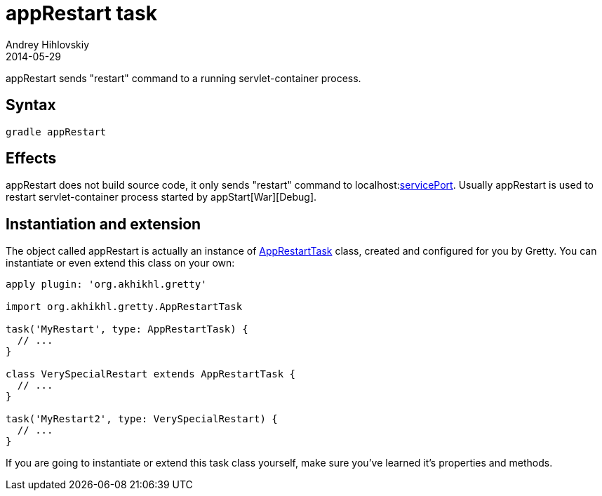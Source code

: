 = appRestart task
Andrey Hihlovskiy
2014-05-29
:sectanchors:
:jbake-type: page
:jbake-status: published

appRestart sends "restart" command to a running servlet-container process.

== Syntax

[source,bash]
----
gradle appRestart
----

== Effects

appRestart does not build source code, it only sends "restart" command to localhost:link:Gretty-configuration.html#_serviceport[servicePort]. Usually
appRestart is used to restart servlet-container process started by appStart[War][Debug].

== Instantiation and extension

The object called appRestart is actually an instance of link:Gretty-task-classes.html#_apprestarttask[AppRestartTask] class, created and configured for you by Gretty. You can instantiate or even extend this class on your own:

[source,groovy]
----
apply plugin: 'org.akhikhl.gretty'

import org.akhikhl.gretty.AppRestartTask

task('MyRestart', type: AppRestartTask) {
  // ...
}

class VerySpecialRestart extends AppRestartTask {
  // ...
}

task('MyRestart2', type: VerySpecialRestart) {
  // ...
}
----

If you are going to instantiate or extend this task class yourself, make sure you've learned it's properties and methods.

